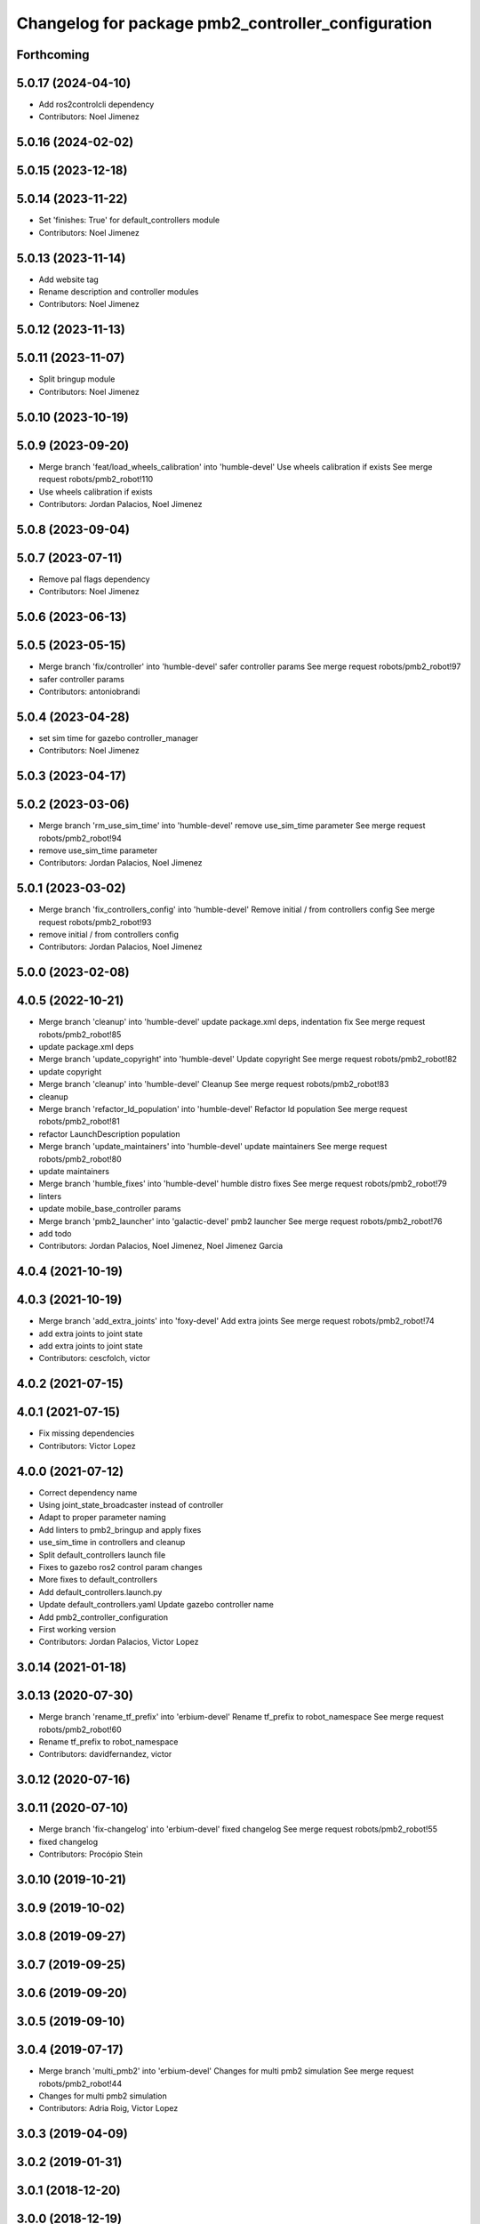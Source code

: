 ^^^^^^^^^^^^^^^^^^^^^^^^^^^^^^^^^^^^^^^^^^^^^^^^^^^
Changelog for package pmb2_controller_configuration
^^^^^^^^^^^^^^^^^^^^^^^^^^^^^^^^^^^^^^^^^^^^^^^^^^^

Forthcoming
-----------

5.0.17 (2024-04-10)
-------------------
* Add ros2controlcli dependency
* Contributors: Noel Jimenez

5.0.16 (2024-02-02)
-------------------

5.0.15 (2023-12-18)
-------------------

5.0.14 (2023-11-22)
-------------------
* Set 'finishes: True' for default_controllers module
* Contributors: Noel Jimenez

5.0.13 (2023-11-14)
-------------------
* Add website tag
* Rename description and controller modules
* Contributors: Noel Jimenez

5.0.12 (2023-11-13)
-------------------

5.0.11 (2023-11-07)
-------------------
* Split bringup module
* Contributors: Noel Jimenez

5.0.10 (2023-10-19)
-------------------

5.0.9 (2023-09-20)
------------------
* Merge branch 'feat/load_wheels_calibration' into 'humble-devel'
  Use wheels calibration if exists
  See merge request robots/pmb2_robot!110
* Use wheels calibration if exists
* Contributors: Jordan Palacios, Noel Jimenez

5.0.8 (2023-09-04)
------------------

5.0.7 (2023-07-11)
------------------
* Remove pal flags dependency
* Contributors: Noel Jimenez

5.0.6 (2023-06-13)
------------------

5.0.5 (2023-05-15)
------------------
* Merge branch 'fix/controller' into 'humble-devel'
  safer controller params
  See merge request robots/pmb2_robot!97
* safer controller params
* Contributors: antoniobrandi

5.0.4 (2023-04-28)
------------------
* set sim time for gazebo controller_manager
* Contributors: Noel Jimenez

5.0.3 (2023-04-17)
------------------

5.0.2 (2023-03-06)
------------------
* Merge branch 'rm_use_sim_time' into 'humble-devel'
  remove use_sim_time parameter
  See merge request robots/pmb2_robot!94
* remove use_sim_time parameter
* Contributors: Jordan Palacios, Noel Jimenez

5.0.1 (2023-03-02)
------------------
* Merge branch 'fix_controllers_config' into 'humble-devel'
  Remove initial / from controllers config
  See merge request robots/pmb2_robot!93
* remove initial / from controllers config
* Contributors: Jordan Palacios, Noel Jimenez

5.0.0 (2023-02-08)
------------------

4.0.5 (2022-10-21)
------------------
* Merge branch 'cleanup' into 'humble-devel'
  update package.xml deps, indentation fix
  See merge request robots/pmb2_robot!85
* update package.xml deps
* Merge branch 'update_copyright' into 'humble-devel'
  Update copyright
  See merge request robots/pmb2_robot!82
* update copyright
* Merge branch 'cleanup' into 'humble-devel'
  Cleanup
  See merge request robots/pmb2_robot!83
* cleanup
* Merge branch 'refactor_ld_population' into 'humble-devel'
  Refactor ld population
  See merge request robots/pmb2_robot!81
* refactor LaunchDescription population
* Merge branch 'update_maintainers' into 'humble-devel'
  update maintainers
  See merge request robots/pmb2_robot!80
* update maintainers
* Merge branch 'humble_fixes' into 'humble-devel'
  humble distro fixes
  See merge request robots/pmb2_robot!79
* linters
* update mobile_base_controller params
* Merge branch 'pmb2_launcher' into 'galactic-devel'
  pmb2 launcher
  See merge request robots/pmb2_robot!76
* add todo
* Contributors: Jordan Palacios, Noel Jimenez, Noel Jimenez Garcia

4.0.4 (2021-10-19)
------------------

4.0.3 (2021-10-19)
------------------
* Merge branch 'add_extra_joints' into 'foxy-devel'
  Add extra joints
  See merge request robots/pmb2_robot!74
* add extra joints to joint state
* add extra joints to joint state
* Contributors: cescfolch, victor

4.0.2 (2021-07-15)
------------------

4.0.1 (2021-07-15)
------------------
* Fix missing dependencies
* Contributors: Victor Lopez

4.0.0 (2021-07-12)
------------------
* Correct dependency name
* Using joint_state_broadcaster instead of controller
* Adapt to proper parameter naming
* Add linters to pmb2_bringup and apply fixes
* use_sim_time in controllers and cleanup
* Split default_controllers launch file
* Fixes to gazebo ros2 control param changes
* More fixes to default_controllers
* Add default_controllers.launch.py
* Update default_controllers.yaml
  Update gazebo controller name
* Add pmb2_controller_configuration
* First working version
* Contributors: Jordan Palacios, Victor Lopez

3.0.14 (2021-01-18)
-------------------

3.0.13 (2020-07-30)
-------------------
* Merge branch 'rename_tf_prefix' into 'erbium-devel'
  Rename tf_prefix to robot_namespace
  See merge request robots/pmb2_robot!60
* Rename tf_prefix to robot_namespace
* Contributors: davidfernandez, victor

3.0.12 (2020-07-16)
-------------------

3.0.11 (2020-07-10)
-------------------
* Merge branch 'fix-changelog' into 'erbium-devel'
  fixed changelog
  See merge request robots/pmb2_robot!55
* fixed changelog
* Contributors: Procópio Stein

3.0.10 (2019-10-21)
-------------------

3.0.9 (2019-10-02)
------------------

3.0.8 (2019-09-27)
------------------

3.0.7 (2019-09-25)
------------------

3.0.6 (2019-09-20)
------------------

3.0.5 (2019-09-10)
------------------

3.0.4 (2019-07-17)
------------------
* Merge branch 'multi_pmb2' into 'erbium-devel'
  Changes for multi pmb2 simulation
  See merge request robots/pmb2_robot!44
* Changes for multi pmb2 simulation
* Contributors: Adria Roig, Victor Lopez

3.0.3 (2019-04-09)
------------------

3.0.2 (2019-01-31)
------------------

3.0.1 (2018-12-20)
------------------

3.0.0 (2018-12-19)
------------------

2.0.8 (2018-11-27)
------------------

2.0.7 (2018-07-30)
------------------

2.0.6 (2018-04-27)
------------------

2.0.5 (2018-04-17)
------------------

2.0.4 (2018-04-17)
------------------
* Merge branch 'fixed_extra_joints' into 'erbium-devel'
  fixed extra joint param for caster wheels in joint_state_controller
  See merge request robots/pmb2_robot!28
* fixed extra joint param for caster wheels in joint_state_controller
* Contributors: Hilario Tome

2.0.3 (2018-04-17)
------------------

2.0.2 (2018-04-13)
------------------

2.0.1 (2018-03-29)
------------------
* Merge branch 'publish_cmd_true' into 'dubnium-devel'
  Publish_cmd to true, needed since kinetic version of mobile_base_controller
  See merge request robots/pmb2_robot!18
  (cherry picked from commit 7e311803a38db071956acaa3550893bdcac967f2)
  20fad179 Publish_cmd to true, needed since kinetic version of mobile_base_controller
* Contributors: Procópio Stein

2.0.0 (2018-03-26)
------------------

1.1.14 (2018-01-30)
-------------------

1.1.13 (2017-09-27)
-------------------

1.1.12 (2017-06-30)
-------------------

1.1.11 (2017-06-30)
-------------------

1.1.10 (2017-06-29)
-------------------

1.1.9 (2017-06-28)
------------------
* upgraded packages format, maintainers and license
* Contributors: Procópio Stein

1.1.8 (2017-04-11)
------------------

1.1.7 (2017-02-23)
------------------

1.1.6 (2016-11-07)
------------------

1.1.5 (2016-10-24)
------------------
* Now launch files are more like those for TIAGo
* add tiago_support as maintainer
* Contributors: Jordan Palacios, Jordi Pages

1.1.4 (2016-07-04)
------------------

1.1.3 (2016-06-15)
------------------

1.1.2 (2016-06-03)
------------------
* Add imu controller to launch
* 1.1.1
* Update changelog
* Contributors: Sam Pfeiffer

1.1.0 (2016-03-15)
------------------

1.0.6 (2016-03-03)
------------------

1.0.5 (2016-02-09)
------------------

1.0.4 (2015-10-26)
------------------
* adding new config package for pmb2-5
* Publish wheel cmd for leds feedback
* Contributors: Luca Marchionni

1.0.3 (2015-10-06)
------------------

1.0.2 (2015-10-05)
------------------

1.0.1 (2015-10-01)
------------------
* 1.0.0
* Add changelog
* Add changelog
* Remove imu because on pmb2 it will be published outside ros_control
* Merging metal base branch
* Add missing dependency
* Update maintainer
* Update placement and name of base imu
* Contributors: Bence Magyar, Luca Marchionni

0.10.0 (2015-07-14)
-------------------
* Use generic pal_ros_control component
  - Load configuration for generic pal_ros_control component.
* Contributors: Adolfo Rodriguez Tsouroukdissian

0.9.10 (2015-02-27)
-------------------
* Add publish_cmd and publish_wheel_data params
* Reduce yaw covariance (it's in radians)
* Contributors: Enrique Fernandez

0.9.9 (2015-02-18)
------------------
* Put very low cov for z, pitch, roll
* Contributors: Enrique Fernandez

0.9.8 (2015-02-18)
------------------
* Add params for pose covariance
* Update meshes
* Use base_footprint_link
* Contributors: Enrique Fernandez

0.9.7 (2015-02-02)
------------------
* Replace ant -> pmb2
* Rename files
* Contributors: Enrique Fernandez
